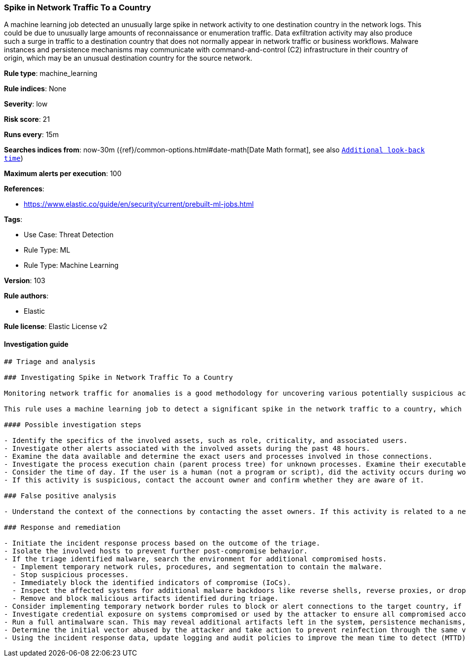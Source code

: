[[prebuilt-rule-8-7-7-spike-in-network-traffic-to-a-country]]
=== Spike in Network Traffic To a Country

A machine learning job detected an unusually large spike in network activity to one destination country in the network logs. This could be due to unusually large amounts of reconnaissance or enumeration traffic. Data exfiltration activity may also produce such a surge in traffic to a destination country that does not normally appear in network traffic or business workflows. Malware instances and persistence mechanisms may communicate with command-and-control (C2) infrastructure in their country of origin, which may be an unusual destination country for the source network.

*Rule type*: machine_learning

*Rule indices*: None

*Severity*: low

*Risk score*: 21

*Runs every*: 15m

*Searches indices from*: now-30m ({ref}/common-options.html#date-math[Date Math format], see also <<rule-schedule, `Additional look-back time`>>)

*Maximum alerts per execution*: 100

*References*: 

* https://www.elastic.co/guide/en/security/current/prebuilt-ml-jobs.html

*Tags*: 

* Use Case: Threat Detection
* Rule Type: ML
* Rule Type: Machine Learning

*Version*: 103

*Rule authors*: 

* Elastic

*Rule license*: Elastic License v2


==== Investigation guide


[source, markdown]
----------------------------------
## Triage and analysis

### Investigating Spike in Network Traffic To a Country

Monitoring network traffic for anomalies is a good methodology for uncovering various potentially suspicious activities. For example, data exfiltration or infected machines may communicate with a command-and-control (C2) server in another country your company doesn't have business with.

This rule uses a machine learning job to detect a significant spike in the network traffic to a country, which can indicate reconnaissance or enumeration activities, an infected machine being used as a bot in a DDoS attack, or potentially data exfiltration.

#### Possible investigation steps

- Identify the specifics of the involved assets, such as role, criticality, and associated users.
- Investigate other alerts associated with the involved assets during the past 48 hours.
- Examine the data available and determine the exact users and processes involved in those connections.
- Investigate the process execution chain (parent process tree) for unknown processes. Examine their executable files for prevalence, whether they are located in expected locations, and if they are signed with valid digital signatures.
- Consider the time of day. If the user is a human (not a program or script), did the activity occurs during working hours?
- If this activity is suspicious, contact the account owner and confirm whether they are aware of it.

### False positive analysis

- Understand the context of the connections by contacting the asset owners. If this activity is related to a new business process or newly implemented (approved) technology, consider adding exceptions — preferably with a combination of user and source conditions.

### Response and remediation

- Initiate the incident response process based on the outcome of the triage.
- Isolate the involved hosts to prevent further post-compromise behavior.
- If the triage identified malware, search the environment for additional compromised hosts.
  - Implement temporary network rules, procedures, and segmentation to contain the malware.
  - Stop suspicious processes.
  - Immediately block the identified indicators of compromise (IoCs).
  - Inspect the affected systems for additional malware backdoors like reverse shells, reverse proxies, or droppers that attackers could use to reinfect the system.
  - Remove and block malicious artifacts identified during triage.
- Consider implementing temporary network border rules to block or alert connections to the target country, if relevant.
- Investigate credential exposure on systems compromised or used by the attacker to ensure all compromised accounts are identified. Reset passwords for these accounts and other potentially compromised credentials, such as email, business systems, and web services.
- Run a full antimalware scan. This may reveal additional artifacts left in the system, persistence mechanisms, and malware components.
- Determine the initial vector abused by the attacker and take action to prevent reinfection through the same vector.
- Using the incident response data, update logging and audit policies to improve the mean time to detect (MTTD) and the mean time to respond (MTTR).

----------------------------------
